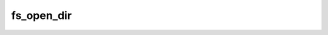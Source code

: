 .. -*- coding: utf-8 -*-
.. _fs_open_dir:

fs_open_dir
-----------

.. contents::
   :local:
      
.. doxygenfunction:: fs_open_dir